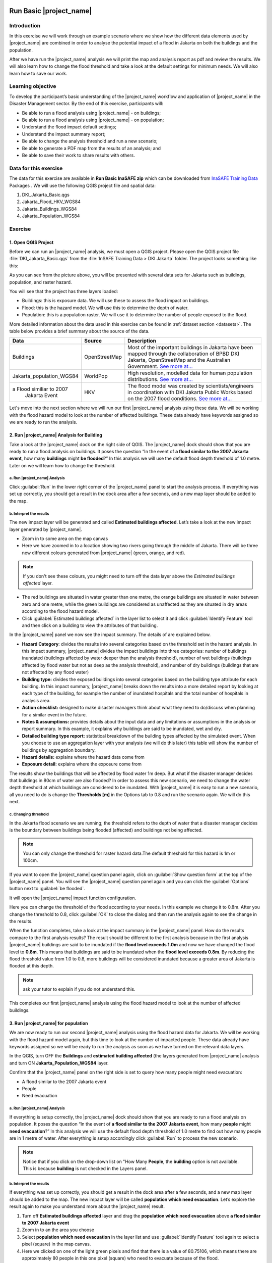 .. image:: /static/training/socialisation/inasafe_logo.*

.. _run_basic_inasafe:

Run Basic |project_name|
========================

Introduction
-------------

In this exercise we will work through an example scenario where we show
how the different data elements used by |project_name| are combined in order to
analyse the potential impact of a flood in Jakarta on both the buildings
and the population.

After we have run the |project_name| analysis we will print the map and
analysis report as pdf and review the results. We will also learn how to
change the flood threshold and take a look at the default settings for
minimum needs. We will also learn how to save our work.

Learning objective
-------------------

To develop the participant’s basic understanding of the |project_name| workflow
and application of |project_name| in the Disaster Management sector. By the end
of this exercise, participants will:

-  Be able to run a flood analysis using |project_name| - on buildings;

-  Be able to run a flood analysis using |project_name| - on population;

-  Understand the flood impact default settings;

-  Understand the impact summary report;

-  Be able to change the analysis threshold and run a new scenario;

-  Be able to generate a PDF map from the results of an analysis; and

-  Be able to save their work to share results with others.

Data for this exercise
----------------------

The data for this exercise are available in **Run Basic InaSAFE zip**
which can be downloaded from `InaSAFE Training
Data <http://data.inasafe.org/TrainingDataPackages/>`__ Packages . We will use the following
QGIS project file and spatial data:

1. DKI_Jakarta_Basic.qgs

2. Jakarta_Flood_HKV_WGS84

3. Jakarta_Buildings_WGS84

4. Jakarta_Population_WGS84

Exercise
--------

1. Open QGIS Project
.....................

Before we can run an |project_name| analysis, we must open a QGIS project.
Please open the QGIS project file :file:`DKI_Jakarta_Basic.qgs` from the :file:`InSAFE
Training Data > DKI Jakarta` folder. The project looks something like
this:

.. image:: /static/training/socialisation/run_basic_00.*
   :align: center
   :width: 500 pt


As you can see from the picture above, you will be presented with several
data sets for Jakarta such as buildings, population, and raster hazard.

You will see that the project has three layers loaded:

-  Buildings: this is exposure data. We will use these to assess the
   flood impact on buildings.

-  Flood: this is the hazard model. We will use this to determine the
   depth of water.

-  Population: this is a population raster. We will use it to determine
   the number of people exposed to the flood.

More detailed information about the data used in this exercise can be
found in :ref:`dataset section <datasets>`. The table below provides a brief summary about
the source of the data.

+------------------------------+---------------+---------------------------------------------------------------------------------+
| **Data**                     | **Source**    | **Description**                                                                 |
+==============================+===============+=================================================================================+
| Buildings                    | OpenStreetMap | Most of the important buildings in Jakarta                                      |
|                              |               | have been mapped through the collaboration                                      |
|                              |               | of BPBD DKI Jakarta, OpenStreetMap and                                          |
|                              |               | the Australian Government.                                                      |
|                              |               | `See more at... <http://inasafe.org/en/training/socialisation/datasets.html>`__ |
+------------------------------+---------------+---------------------------------------------------------------------------------+
| Jakarta_population_WGS84     | WorldPop      | High resolution, modelled data for human population distributions.              |
|                              |               | `See more at... <http://inasafe.org/en/training/socialisation/datasets.html>`__ |
+------------------------------+---------------+---------------------------------------------------------------------------------+
| a Flood similiar to 2007     | HKV           | The flood model was created by scientists/engineers in coordination with        |
|  Jakarta Event               |               | DKI Jakarta Public Works based on the 2007 flood conditions.                    |
|                              |               | `See more at... <http://inasafe.org/en/training/socialisation/datasets.html>`__ |
+------------------------------+---------------+---------------------------------------------------------------------------------+

Let's move into the next section where we will run our first |project_name|
analysis using these data. We will be working with the flood hazard
model to look at the number of affected buildings. These data already
have keywords assigned so we are ready to run the analysis.

2. Run |project_name| Analysis for Building
............................................

Take a look at the |project_name| dock on the right side of QGIS. The |project_name|
dock should show that you are ready to run a flood analysis on
buildings. It poses the question “In the event of **a flood similar to the 2007 Jakarta event**, how many **buildings** might **be flooded**?”
In this analysis we will use the default flood depth threshold of 1.0
metre. Later on we will learn how to change the threshold.

a. Run |project_name| Analysis
^^^^^^^^^^^^^^^^^^^^^^^^^^^^^^

.. image:: /static/training/socialisation/run_basic_01.*
   :align: center
   :width: 300 pt

Click :guilabel:`Run` in the lower right corner of the |project_name| panel to start
the analysis process. If everything was set up correctly, you should get
a result in the dock area after a few seconds, and a new map layer
should be added to the map.

.. image:: /static/training/socialisation/run_basic_02.*
   :align: center
   :width: 200 pt

b. Interpret the results
^^^^^^^^^^^^^^^^^^^^^^^^

The new impact layer will be generated and called **Estimated buildings
affected**. Let’s take a look at the new impact layer
generated by |project_name|.

-  Zoom in to some area on the map canvas

-  Here we have zoomed in to a location showing two rivers going through
   the middle of Jakarta. There will be three new different colours
   generated from |project_name| (green, orange, and red).

.. image:: /static/training/socialisation/run_basic_03.*
   :align: center
   :width: 300 pt

.. note:: If you don't see these colours, you might need to turn off the data layer above the *Estimated buildings affected* layer.

-  The red buildings are situated in water greater than one metre, the
   orange buildings are situated in water between zero and one
   metre, while the green buildings are considered as unaffected as they are situated in
   dry areas according to the flood hazard model.

-  Click :guilabel:`Estimated buildings affected` in the layer list to select
   it and click :guilabel:`Identify Feature` tool and then click on a building
   to view the attributes of that building.

.. image:: /static/training/socialisation/run_basic_04.*
   :align: center
   :width: 300 pt

In the |project_name| panel we now see the impact summary. The details of are
explained below.

.. image:: /static/training/socialisation/run_basic_05.*
   :align: center
   :width: 200 pt

-  **Hazard Category**: divides the results into several categories
   based on the threshold set in the hazard analysis. In this impact
   summary, |project_name| divides the impact buildings into three
   categories: number of buildings inundated (buildings affected by
   water deeper than the analysis threshold), number of wet buildings
   (buildings affected by flood water but not as deep as the analysis
   threshold), and number of dry buildings (buildings that are not
   affected by any flood water)

-  **Building type:** divides the exposed buildings into several
   categories based on the building type attribute for each
   building. In this impact summary, |project_name| breaks down the results
   into a more detailed report by looking at each type of the
   building, for example the number of inundated hospitals and the
   total number of hospitals in analysis area.

-  **Action checklist:** designed to make disaster managers think about
   what they need to do/discuss when planning for a similar event in
   the future.

-  **Notes & assumptions:** provides details about the input data and any limitations
   or assumptions in the analysis or report summary. In this
   example, it explains why buildings are said to be inundated, wet
   and dry.

-  **Detailed building type report:** statistical breakdown of the building
   types affected by the simulated event. When you choose to use an aggregation
   layer with your analysis (we will do this later) this table will show the
   number of buildings by aggregation boundary.

-  **Hazard details:** explains where the hazard data come from

-  **Exposure detail:** explains where the exposure come from

The results show the buildings that will be affected by flood water 1m deep.
But what if the disaster manager decides that buildings in 80cm of water are also flooded?
In order to assess this new scenario, we need to change the water depth threshold
at which buildings are considered to be inundated.
With |project_name| it is easy to run a new scenario, all you need to do is
change the **Thresholds [m]** in the Options tab to 0.8 and run the scenario again.
We will do this next.

c. Changing threshold
^^^^^^^^^^^^^^^^^^^^^

In the Jakarta flood scenario we are running; the threshold refers to
the depth of water that a disaster manager decides is the boundary
between buildings being flooded (affected) and buildings not being
affected.

.. note:: You can only change the threshold for raster hazard data.The default threshold for this hazard is 1m or 100cm.

If you want to open the |project_name| question panel again,
click on :guilabel:`Show question form` at the top of the |project_name| panel.
You will see the |project_name| question panel again and you can click the :guilabel:`Options` button
next to :guilabel:`be flooded`.

.. image:: /static/training/socialisation/run_basic_06.*
   :align: center
   :width: 300 pt

It will open the |project_name| impact function configuration.

.. image:: /static/training/socialisation/run_basic_07.*
   :align: center
   :width: 400 pt

Here you can change the threshold of the flood according to your needs. In
this example we change it to 0.8m. After you change the threshold to 0.8,
click :guilabel:`OK` to close the dialog and then run the analysis again to see
the change in the results.

When the function completes, take a look at the impact summary in the
|project_name| panel. How do the results compare to the first analysis results?
The result should be different to the first analysis because
in the first analysis |project_name| buildings are said to be inundated if the **flood level exceeds 1.0m**
and now we have changed the flood level to **0.8m**.
This means that buildings are said to be inundated when the **flood level exceeds 0.8m**.
By reducing the flood threshold value from 1.0 to 0.8, more buildings will be
considered inundated because a greater area of Jakarta is flooded at this depth.

.. note:: ask your tutor to explain if you do not understand this.

This completes our first |project_name| analysis using the flood hazard model to look at the number of affected buildings. 

3. Run |project_name| for population
....................................

We are now ready to run our second |project_name| analysis using the flood
hazard data for Jakarta. We will be working with the flood hazard model
again, but this time to look at the number of impacted people. These
data already have keywords assigned so we will be ready to run the
analysis as soon as we have turned on the relevant data layers.

In the QGIS, turn OFF the **Buildings** and **estimated building affected**
(the layers generated from |project_name| analysis and turn ON **Jakarta_Population_WGS84** layer.

Confirm that the |project_name| panel on the right side is set to query how many people might need evacuation:

- A flood similar to the 2007 Jakarta event

- People

- Need evacuation

.. image:: /static/training/socialisation/run_basic_08.*
   :align: center
   :width: 250 pt

a. Run |project_name| Analysis
^^^^^^^^^^^^^^^^^^^^^^^^^^^^^^

If everything is setup correctly, the |project_name| dock should show that you
are ready to run a flood analysis on population. It poses the question
“In the event of **a flood similar to the 2007 Jakarta event**, how many
**people** might **need evacuation**?” In this analysis we will use the
default flood depth threshold of 1.0 metre to find out how many people
are in 1 metre of water. After everything is setup accordingly click
:guilabel:`Run` to process the new scenario.

.. note:: Notice that if you click on the drop-down list on "How Many **People**,
          the **building** option is not available. This is because **building**
          is not checked in the Layers panel.

b. Interpret the results
^^^^^^^^^^^^^^^^^^^^^^^^

If everything was set up correctly, you should get a result in the dock
area after a few seconds, and a new map layer should be added to the
map. The new impact layer will be called **population which need evacuation**.
Let’s explore the result again to make you understand more about the |project_name| result.

1. Turn off **Estimated buildings affected** layer and drag the
   **population which need evacuation** above **a flood similar to 2007 Jakarta event**

2. Zoom in to an the area you choose

3. Select **population which need evacuation** in the layer list and
   use :guilabel:`Identify Feature` tool again to select a pixel (square) in
   the map canvas.

4. Here we clicked on one of the light green pixels and find that there
   is a value of 80.75106, which means there are approximately 80
   people in this one pixel (square) who need to evacuate because of
   the flood.

.. image:: /static/training/socialisation/run_basic_09.*
   :align: center
   :width: 300 pt

In the |project_name| panel we now see the impact summary. The details of this summary are
explained below.

.. image:: /static/training/socialisation/run_basic_10.*
   :align: center
   :width: 200 pt

- **Population needing evacuation:** |project_name| estimates the number of
  affected and unaffected people from the total number of people in the analysis area.
  It is assumed that all of these affected people will need to be evacuated.

- **Evacuated population minimum needs:** these are the calculated amounts of food, water and other
  products that are needed by evacuated people. These needs should be provided
  weekly.

- **Action checklist:** designed to make disaster managers think about
  what they need to do/discuss when planning for a similar event in the future.

- **Notes and assumptions:** provides details about the input data and any limitations or
  assumptions in the analysis or report summary. In this example, it
  shows the total number of population in the analysis area and the source of
  minimum needs.

- **Detailed gender report (affected people):** provides a breakdown of the number
  of affected people by age (youth, adults and elderly) and gender based
  on the default world population demographics and calculates the minimum
  needs for women’s hygiene and pregnant women.

- **Detailed minimum needs report:** provides a breakdown of the
  minimum needs for evacuated people based on **PERKA No 7/2008**.
  These minimum needs consist of rice, drinking water, clean water, family
  kits and toilets to be provided weekly.

.. image:: /static/training/socialisation/run_basic_11.*
   :align: center
   :width: 300 pt

c. Understand defaults minimum needs
^^^^^^^^^^^^^^^^^^^^^^^^^^^^^^^^^^^^

The |project_name| impact summary for flood impact on people includes details
for the amount of drinking water, rice, clean water, and family kits and
for the number of toilets that should be provided for displaced persons each
week. The minimum needs in the Jakarta flood impact assessment are based
on the **Head of Indonesia National Disaster Management Authority, BNPB,
regulation, PERKA No 7/2008 guideline procedure for fulfillment of basic
needs in Disaster Response.** The default minimum needs formula is:

- 400g rice per person per day (2.8kg per week)

- 2.5l drinking water per person per day (17.5l per week)

- 15l clean water per person per day (105l per week)

- one family kit per family per week (assumes five people per family which is not specified in perka)

- 20 people per toilet

As described above, the impact summary and minimum needs calculation is
based on the default world population demographics (which assumes a
ratio of 26.3% youth, 65.9% adult and 7.9% elderly).

You may like to refer to local population statics (for example -
`Population of DKI Jakarta <http://sp2010.bps.go.id/index.php/site/tabel?tid=336&wid=3100000000>`__)
to change these defaults for your analysis area,
similarly if you have other regulation for minimum needs,
you can change in the Impact Function Configuration in Minimum Needs Tab
or if you want to create your own minimum needs,
you can use minimum needs configuration (see more at `Minimum Needs Configuration manuals <http://docs.inasafe.org/en/user-docs/application-help/minimum_needs.html#minimum-needs>`__).

.. image:: /static/training/socialisation/run_basic_14.*
   :align: center
   :width: 400 pt

4. Print and Save your |project_name| Results
.............................................

We can also print the analysis results; the impact map and the impact summary,
as two separate pdf files. To print |project_name| result:

1. Click :guilabel:`Print` at the bottom of the |project_name| panel.

2. A window will pop up as shown below.

.. image:: /static/training/socialisation/run_basic_12.*
   :align: center
   :width: 300 pt

- **Area to print**: leave this set to the default **analysis extent**.

- **Template to use**: leave this set to the **default portrait - a3**.

For more information about printing, click :guilabel:`Help` in the print window.

3. Click :guilabel:`Open PDF`.

4. Navigate to where you would like to save the PDF. By default,
   the filename is related to the scenario
   (in this case it will say Buildings_inundated)
   but you can name the file name by yourself,
   for example :file:`Jakartaflood_building_1m`.
   In this case adding 1m to the file name reminds us that
   in this flood impact scenario our threshold flood depth was 1 metre.
   Click :guilabel:`Save`.

Two PDFs will be generated, one shows a map with the impact layer and
the other has tables from the impact summary. Take a look at the result.

.. image:: /static/training/socialisation/run_basic_13.*
   :align: center
   :width: 500 pt

We are now already have the impact result in pdf files, but what if we
want to keep the impact result in shapefile? Is the impact result
shapefile automatically stored?

The |project_name| impact result layer is saved in a temporary folder, this means
that it will be automatically deleted if you restart your computer, unless
you save your QGIS project. If you want to keep your |project_name| results (so
you can refer to them again or share them with others), you need to
manually save the |project_name| impact layer |project_name| as new layer in same
directory as your project.

1. Right click on your |project_name| analysis result, for example **estimated buildings affected** or **population which need evacuation**
   and click :guilabel:`Save As...`

2. A new window will appear. Click :guilabel:`Browse…` and name your new layer
   and click :guilabel:`Save` and then click :guilabel:`OK`.

If you want to save your current project you can save it by clicking on
:menuselection:`Project > Save As...` to save your current project. It’s better to
not overwrite the training project so you can do the exercise again later.

Summary
-------

In this exercise you have learned how to run a basic |project_name| analysis
using an existing QGIS project file and what the minimums component that
must be there to run |project_name| properly are. Those components are hazard and
exposure data. In this exercise, you have run an |project_name| impact
assessment for a flood scenario in Jakarta using two types of exposure
data. The hazard data you used was a modelled flood raster and the
exposure data were buildings and population. These analyses produced
impact layers and impact summaries for affected buildings and impacted
people.

You have also learned how to modify the analysis options through the
Impact Function configuration, how to print |project_name| results in PDF
format, understand what minimum needs is and how to save both your
impact layers and your QGIS project file.

In the next section you will learn more about how to run |project_name| in more
detail. In that module you will learn how to use more |project_name| tools such
as Agreggation options, OSM Downloader, Minimum Needs Configuration,
etc.
